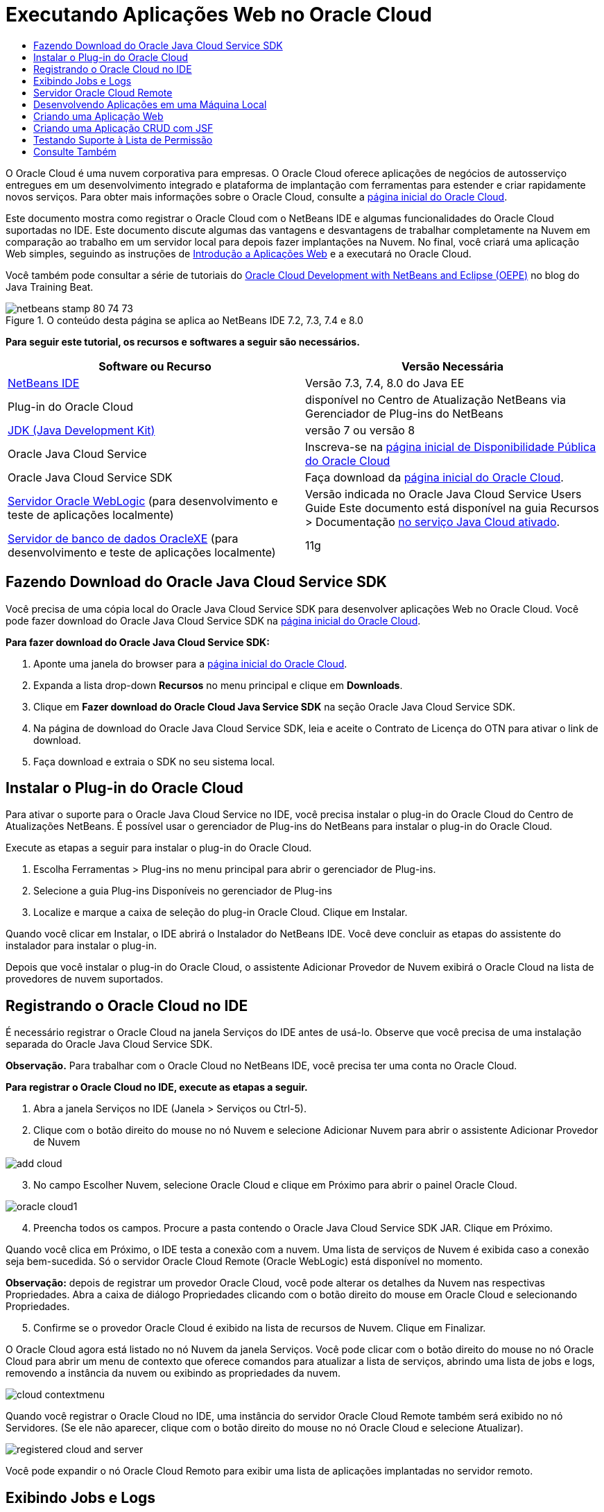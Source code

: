// 
//     Licensed to the Apache Software Foundation (ASF) under one
//     or more contributor license agreements.  See the NOTICE file
//     distributed with this work for additional information
//     regarding copyright ownership.  The ASF licenses this file
//     to you under the Apache License, Version 2.0 (the
//     "License"); you may not use this file except in compliance
//     with the License.  You may obtain a copy of the License at
// 
//       http://www.apache.org/licenses/LICENSE-2.0
// 
//     Unless required by applicable law or agreed to in writing,
//     software distributed under the License is distributed on an
//     "AS IS" BASIS, WITHOUT WARRANTIES OR CONDITIONS OF ANY
//     KIND, either express or implied.  See the License for the
//     specific language governing permissions and limitations
//     under the License.
//

= Executando Aplicações Web no Oracle Cloud
:jbake-type: tutorial
:jbake-tags: tutorials 
:jbake-status: published
:icons: font
:syntax: true
:source-highlighter: pygments
:toc: left
:toc-title:
:description: Executando Aplicações Web no Oracle Cloud - Apache NetBeans
:keywords: Apache NetBeans, Tutorials, Executando Aplicações Web no Oracle Cloud

O Oracle Cloud é uma nuvem corporativa para empresas. O Oracle Cloud oferece aplicações de negócios de autosserviço entregues em um desenvolvimento integrado e plataforma de implantação com ferramentas para estender e criar rapidamente novos serviços. Para obter mais informações sobre o Oracle Cloud, consulte a link:https://cloud.oracle.com[+página inicial do Oracle Cloud+].

Este documento mostra como registrar o Oracle Cloud com o NetBeans IDE e algumas funcionalidades do Oracle Cloud suportadas no IDE. Este documento discute algumas das vantagens e desvantagens de trabalhar completamente na Nuvem em comparação ao trabalho em um servidor local para depois fazer implantações na Nuvem. No final, você criará uma aplicação Web simples, seguindo as instruções de link:quickstart-webapps.html[+Introdução a Aplicações Web+] e a executará no Oracle Cloud.

Você também pode consultar a série de tutoriais do link:https://blogs.oracle.com/javatraining/entry/oracle_cloud_development_with_netbeans[+Oracle Cloud Development with NetBeans and Eclipse (OEPE)+] no blog do Java Training Beat.


image::images/netbeans-stamp-80-74-73.png[title="O conteúdo desta página se aplica ao NetBeans IDE 7.2, 7.3, 7.4 e 8.0"]


*Para seguir este tutorial, os recursos e softwares a seguir são necessários.*

|===
|Software ou Recurso |Versão Necessária 

|link:https://netbeans.org/downloads/index.html[+NetBeans IDE+] |Versão 7.3, 7.4, 8.0 do Java EE 

|Plug-in do Oracle Cloud |disponível no Centro de Atualização NetBeans via Gerenciador de Plug-ins do NetBeans 

|link:http://www.oracle.com/technetwork/java/javase/downloads/index.html[+JDK (Java Development Kit)+] |versão 7 ou versão 8 

|Oracle Java Cloud Service |Inscreva-se na link:http://cloudcentral.c9dev.oraclecorp.com/mycloud/f?p=SERVICE:free_trial:0[+página inicial de Disponibilidade Pública do Oracle Cloud+] 

|Oracle Java Cloud Service SDK |Faça download da link:http://cloud.oracle.com[+página inicial do Oracle Cloud+]. 

|link:http://www.oracle.com/technetwork/middleware/weblogic/overview/index.html[+Servidor Oracle WebLogic+] 
(para desenvolvimento e teste de aplicações localmente)

 |
Versão indicada no Oracle Java Cloud Service Users Guide
Este documento está disponível na guia Recursos > Documentação link:https://cloudeap.oracle.com/mycloud/f?p=service:home:0[+no serviço Java Cloud ativado+]. 

|link:http://www.oracle.com/technetwork/products/express-edition/downloads/index.html[+Servidor de banco de dados OracleXE+] 
(para desenvolvimento e teste de aplicações localmente) |11g 
|===


[[sdk-download]]
== Fazendo Download do Oracle Java Cloud Service SDK

Você precisa de uma cópia local do Oracle Java Cloud Service SDK para desenvolver aplicações Web no Oracle Cloud. Você pode fazer download do Oracle Java Cloud Service SDK na link:http://cloud.oracle.com[+página inicial do Oracle Cloud+].

*Para fazer download do Oracle Java Cloud Service SDK:*

1. Aponte uma janela do browser para a link:http://cloud.oracle.com[+página inicial do Oracle Cloud+].
2. Expanda a lista drop-down *Recursos* no menu principal e clique em *Downloads*.
3. Clique em *Fazer download do Oracle Cloud Java Service SDK* na seção Oracle Java Cloud Service SDK.
4. Na página de download do Oracle Java Cloud Service SDK, leia e aceite o Contrato de Licença do OTN para ativar o link de download.
5. Faça download e extraia o SDK no seu sistema local.


[[install-plugin]]
== Instalar o Plug-in do Oracle Cloud

Para ativar o suporte para o Oracle Java Cloud Service no IDE, você precisa instalar o plug-in do Oracle Cloud do Centro de Atualizações NetBeans. É possível usar o gerenciador de Plug-ins do NetBeans para instalar o plug-in do Oracle Cloud.

Execute as etapas a seguir para instalar o plug-in do Oracle Cloud.

1. Escolha Ferramentas > Plug-ins no menu principal para abrir o gerenciador de Plug-ins.
2. Selecione a guia Plug-ins Disponíveis no gerenciador de Plug-ins
3. Localize e marque a caixa de seleção do plug-in Oracle Cloud. Clique em Instalar.

Quando você clicar em Instalar, o IDE abrirá o Instalador do NetBeans IDE. Você deve concluir as etapas do assistente do instalador para instalar o plug-in.

Depois que você instalar o plug-in do Oracle Cloud, o assistente Adicionar Provedor de Nuvem exibirá o Oracle Cloud na lista de provedores de nuvem suportados.


== Registrando o Oracle Cloud no IDE

É necessário registrar o Oracle Cloud na janela Serviços do IDE antes de usá-lo. Observe que você precisa de uma instalação separada do Oracle Java Cloud Service SDK.

*Observação.* Para trabalhar com o Oracle Cloud no NetBeans IDE, você precisa ter uma conta no Oracle Cloud.

*Para registrar o Oracle Cloud no IDE, execute as etapas a seguir.*

1. Abra a janela Serviços no IDE (Janela > Serviços ou Ctrl-5).
2. Clique com o botão direito do mouse no nó Nuvem e selecione Adicionar Nuvem para abrir o assistente Adicionar Provedor de Nuvem

image::images/add-cloud.png[]

[start=3]
. No campo Escolher Nuvem, selecione Oracle Cloud e clique em Próximo para abrir o painel Oracle Cloud. 

image::images/oracle-cloud1.png[]

[start=4]
. Preencha todos os campos. Procure a pasta contendo o Oracle Java Cloud Service SDK JAR. Clique em Próximo.

Quando você clica em Próximo, o IDE testa a conexão com a nuvem. Uma lista de serviços de Nuvem é exibida caso a conexão seja bem-sucedida. Só o servidor Oracle Cloud Remote (Oracle WebLogic) está disponível no momento.

*Observação:* depois de registrar um provedor Oracle Cloud, você pode alterar os detalhes da Nuvem nas respectivas Propriedades. Abra a caixa de diálogo Propriedades clicando com o botão direito do mouse em Oracle Cloud e selecionando Propriedades.


[start=5]
. Confirme se o provedor Oracle Cloud é exibido na lista de recursos de Nuvem. Clique em Finalizar.

O Oracle Cloud agora está listado no nó Nuvem da janela Serviços. Você pode clicar com o botão direito do mouse no nó Oracle Cloud para abrir um menu de contexto que oferece comandos para atualizar a lista de serviços, abrindo uma lista de jobs e logs, removendo a instância da nuvem ou exibindo as propriedades da nuvem.

image::images/cloud-contextmenu.png[]

Quando você registrar o Oracle Cloud no IDE, uma instância do servidor Oracle Cloud Remote também será exibido no nó Servidores. (Se ele não aparecer, clique com o botão direito do mouse no nó Oracle Cloud e selecione Atualizar).

image::images/registered-cloud-and-server.png[]

Você pode expandir o nó Oracle Cloud Remoto para exibir uma lista de aplicações implantadas no servidor remoto.


== Exibindo Jobs e Logs

Todas as solicitações que o NetBeans IDE envia ao Oracle Cloud resultam em um job. Todos os jobs têm um status (enviado, em execução, falha, concluído) e podem ter um ou mais arquivos de log (log de verificação da lista de permissões, log de verificação do antivírus, log de implantação). Você pode exibir jobs recentes e seus logs com a ação Exibir Jobs e Logs.

Clique com o botão direito do mouse no nó Oracle Cloud e selecione Exibir Jobs e Logs. Na janela do editor, é exibida uma lista dos últimos 50 jobs e logs. Leva um momento para carregar. A lista de jobs não é atualizada automaticamente. Clique em Atualizar para atualizar a lista.

image::images/jobs-n-logs.png[]


== Servidor Oracle Cloud Remote

O servidor Oracle Cloud Remote é uma instância do Oracle WebLogic em execução no Oracle Cloud. Expanda o nó Oracle Cloud Remote e consulte uma lista de aplicações em execução nesse servidor. É possível clicar com o botão direito do mouse em uma aplicação para abrir o menu pop-up que contém comandos para iniciar, interromper e anular a implantação da aplicação. Você pode clicar em Exibir no menu para abrir as página inicial da aplicação em um browser.

image::images/webapp-contextmenu.png[]

Para atualizar a lista de aplicações implantadas, clique com o botão direito do mouse no nó Oracle Cloud Remote e selecione Atualizar.

image::images/server-contextmenu.png[]

 


== Desenvolvendo Aplicações em uma Máquina Local

Recomendamos o desenvolvimento da aplicação em uma máquina local e sua reimplantação na Nuvem periodicamente. Embora seja possível desenvolver uma aplicação Web inteiramente no Oracle Cloud, o desenvolvimento local é preferível pelos seguintes motivos:

* A implantação local leva segundos em um servidor em execução. A implantação na Nuvem pode levar minutos.
* A implantação incremental só fica disponível localmente.
* A depuração só fica disponível localmente.

No entanto, também há riscos no desenvolvimento local e na implantação no Oracle Cloud. As aplicações desenvolvidas localmente podem não ser executadas no servidor Oracle Cloud Remote. Por motivos de segurança, desenvolva localmente em um servidor Oracle WebLogic 11g, que tem o mesmo servidor que o Oracle Cloud Remote.

É necessário alterar manualmente o servidor da aplicação Web entre o servidor local e o servidor do Oracle Cloud. Não existe forma automática de desenvolver localmente e implantar na Nuvem periodicamente.

*Para alterar um servidor de aplicação Web entre local e o Oracle Cloud:*

1. Na janela Projetos, clique com o botão direito do mouse no nó da aplicação e selecione Propriedades.

image::images/project-contextmenu.png[]

[start=2]
. Nas Propriedades do Projeto, selecione a categoria Executar.

image::images/run-properties.png[]

[start=3]
. Na lista drop-down Servidor, selecione o servidor que você deseja (o Oracle Cloud Remote ou Oracle WebLogic local). O servidor deve estar registrado no IDE. É possível adicionar um servidor clicando com o botão direito do mouse na janela Serviços.


== Criando uma Aplicação Web

Vá para link:quickstart-webapps.html[+Introdução ao Desenvolvimento de Aplicações Web+] e conclua este tutorial. Desenvolva a aplicação Web em um servidor Oracle WebLogic local. Depois que a aplicação for concluída, altere o servidor para o Oracle Cloud Remote e execute a aplicação.

*Observação.* Você deve instalar o Oracle WebLogic Server localmente e registrar o servidor com o IDE. Consulte link:https://netbeans.org/kb/docs/javaee/weblogic-javaee-m1-screencast.html[+Vídeo de Implantação de uma Aplicação Web no Oracle WebLogicServer+] para obter mais informações.

Antes de implantar a aplicação no servidor Oracle Cloud Remote, abra a janela de Saída (Janela > Saída > Saída ou Ctrl-4). Observe a guia Implantação do Oracle Cloud Remote na janela de saída. Esta guia mostra o andamento da implantação.

image::images/output-cloud-tab.png[]


[[crud]]
== Criando uma Aplicação CRUD com JSF

O NetBeans IDE e o Oracle Cloud podem ser usados em casos em que você tem um back-end de banco de dados Oracle gerenciado por uma aplicação Web hospedada pelo servidor Oracle WebLogic. O NetBeans IDE permite criar classes de entidade para um banco de dados Oracle existente e criar páginas do JSF (JavaServer Faces) para as classes de entidade resultantes. Este cenário exige instalações no local do servidor de banco de dados OracleXE e servidor de aplicação Oracle WebLogic.

*Importante: *O servidor Oracle Cloud Remote WebLogic não suporta PA 2.0. Se seus servidores WebLogic do local estiverem ativados para JPA 2.0, desative o JPA 2.0 ou use um provedor de persistência do JPA 1.0 para aplicações CRUD.

*Observação: *Este documento fornece apenas direções rápidas para a criação de classes de entidade e páginas de JSF. Para obter um tratamento detalhado, consulte link:jsf20crud.html[+Gerando uma Aplicação JavaServer Faces 2.0 CRUD de um Banco de Dados+].

*Para criar uma Aplicação CRUD com JSF:*

1. Ative o esquema de RH de amostra no servidor do banco de dados Oracle XE e registre o esquema no NetBeans IDE. Para obter detalhes, consulte link:../ide/oracle-db.html[+Conectando um Oracle Database do NetBeans IDE+].

Use o nome de usuário e a senha de RH quando você se registrar no esquema RH com o NetBeans IDE.


[start=2]
. Crie uma Aplicação Web Java usando o Java EE5 e sua instalação do servidor WebLogic local. Ative o framework JSF para a aplicação.

image::images/crudapp-eevers.png[]


image::images/crudapp-jsf.png[]

[start=3]
. Na janela Projetos, clique com o botão direito do mouse no nó de root do projeto e selecione Novo > Classes de Entidade do Banco de Dados. As Classes de Entidade do assistente do Banco de Dados são abertas.

[start=4]
. Em Classes de Entidade do assistente do Banco de Dados, selecione Nova Fonte de Dados na caixa drop-down Fonte de Dados. A caixa de diálogo Criar Fonte de Dados é aberta.

image::images/crudapp-newdatasource.png[]

[start=5]
. Nomeie essa origem de dados para corresponder ao nome do serviço de banco de dados na sua conta Oracle Cloud registrada..

image::images/cloud-db-name.png[]

[start=6]
. Selecione a conexão do banco de dados do OracleXE HR criada na Etapa 1. Clique em OK. A caixa de diálogo Criar Fonte de Dados é fechada.

image::images/create-datasource.png[]

[start=7]
. Em Classes da Entidade do assistente de Banco de Dados, o campo Tabelas Disponíveis é preenchido com os nomes de tabela do esquema de RH. Selecione uma ou mais tabelas, como EMPLOYEES, e clique em Adicionar. Clique no restante do assistente, dando um nome arbitrário ao pacote contendo as classes da entidade e aceitando todos os valores default em outros campos.

[start=8]
. Na janela Projetos, clique com o botão direito do mouse no nó de root do projeto e selecione Novo > Páginas JSF das Classes de Entidade. O Assistente de Novas Páginas JSF de Classes de Entidade é aberto.

[start=9]
. No painel Classes de Entidade, clique em Selecionar Tudo e clique em Próximo.

[start=10]
. No painel Gerar Páginas e Classes JSF, dê os nomes apropriados aos pacotes e à pasta de arquivos JSF e clique em Finalizar.

[start=11]
. Na janela Projetos, clique com o botão direito do mouse no nó root do projeto e selecione Executar. O IDE cria o projeto e o implanta no local, no servidor WebLogic. Um browser é aberto na página inicial do projeto.

Agora, você tem uma versão local de uma aplicação Web Java usando CRUD e JSF. É possível testar e ajustar a aplicação localmente. Quando a aplicação estiver em estado final, implante-a no Oracle Cloud.

*Implantando a Aplicação CRUD/JSF no Oracle Cloud*

1. Na janela Projetos, clique com o botão direito do mouse no nó root do projeto e selecione Propriedades.
2. Selecione a categoria Executar na janela Propriedades. Nessa categoria, expanda a lista drop-down Servidor e selecione Oracle Cloud Remote. Clique em OK.

image::images/crudapp-properties.png[]

[start=3]
. Na janela Projetos, expanda o nó Arquivos de Configuração do projeto e clique duas vezes em ` persistence.xml`. O arquivo é aberto na view Design do Editor XML.

[start=4]
. Em Estratégia de Geração de Tabela, selecione Criar 

image::images/crudapp-persistence.png[]

[start=5]
. Se seu servidor WebLogic local tiver o JPA 2.0 ativado, você deverá alterar o provedor de persistência do EclipseLink default, que usa JPA 2.0, para um provedor JPA 1.0, como OpenJPA.

*Observação: *Se o seu servidor WebLogic local não estiver ativado para JPA 2.0, o EclipseLink fará o fallback para o JPA 1.0. Nesse caso, não é necessário para alterar provedores de persistência.


[start=6]
. Na janela Projetos, clique com o botão direito do mouse no nó root do projeto e selecione Executar. O IDE compila o projeto e o implanta no servidor Oracle Cloud Remote. Você pode seguir o andamento da implantação na janela de Saída do IDE, na guia Implantação do Oracle Cloud Remote.

*Cuidado: *O Oracle Cloud ainda não suporta o upload de tabelas no banco de dados. Portanto, nenhum dado está disponível para sua aplicação quando ela estiver no Oracle Cloud.


== Testando Suporte à Lista de Permissão

O Oracle Cloud não suporta métodos de API de Java padrão, como  ``System.exit()`` . A _lista de permissão_ do Oracle Cloud define todos os métodos permitidos. Durante a implantação de uma aplicação no Oracle Cloud, o servidor Cloud testa a conformidade da lista de permissão. Se a lista de permissões for violada, o servidor Nuvem recusará a implantação da aplicação.

O NetBeans IDE ajuda a impedir erros relacionados a listas de permissão, notificando as violações de lista de permissões durante a codificação. O recurso autocompletar código é limitado pela lista de permissão, e as violações de lista de permissão são realçadas no código. Execute a ação Verificar em uma aplicação Web implantada no servidor Oracle Cloud Remote e a janela de Saída mostrará as violações de lista de permissão.

*Para testar a lista de permissão:*

1. Na janela Projetos, clique com o botão direito do mouse na<<create-webapp,aplicação web criada>> e selecione Novo > Servlet. O assistente Novo Servlet será aberto.

image::images/new-servlet.png[]

[start=2]
. Dê um nome arbitrário ao servlet, selecione um pacote existente para ele e clique em Concluir. A classe do servlet será aberta no editor.

[start=3]
. Localize o método  ``processRequest`` , digite  ``System.ex``  no corpo do método e pressione Ctrl+Space para abrir o recurso autocompletar código. O recurso autocompletar código não oferece a possibilidade de completar o  ``System.exit``  , pois o  ``System.exit``  não está permitido na lista de permissões do Oracle Cloud. O IDE mostra  ``exit``  com uma linha.

image::images/cc-failure.png[]

[start=4]
. Finalize digitando  ``System.exit(1);`` . Uma advertência será exibida. Role o cursor pelo ícone de advertência e uma dica de ferramenta será exibida, informando que o  ``java.lang.System.exit``  não é permitido

image::images/whitelist-warning.png[]

[start=5]
. Na janela Projetos, clique com o botão direito do mouse no nó da aplicação e selecione Verificar. Abra a janela de Saída (Janela > Saída > Saída ou Ctrl-4). A janela de Saída inclui uma guia Lista de Permissões que mostra erros devido a restrições da lista de restrições.

image::images/whitelist-output.png[]

[start=6]
. Abra a janela Itens de Ação (Janela > Itens de Ação ou Ctrl-6). As violações de lista de permissão aparecem como um grupo separado de itens de ação.

*Dica:* Ative os Itens de Ação de Grupo por Categoria (botão inferior à esquerda) para ver as violações de lista de permissão mais facilmente.

image::images/whitelist-tasks.png[]

[start=7]
. Tente implantar o projeto. Uma caixa de diálogo de advertência é exibida, informando que foram detectadas violações da lista de permissões e perguntando se você quer continuar com a implantação. Clique em Não. A caixa de diálogo desaparecerá.

[start=8]
. 
Na janela Projetos, clique com o botão direito do mouse no nó da aplicação e selecione Propriedades. As Propriedades do Projeto da aplicação serão abertas. Selecione a categoria das Listas de Permissão. Uma lista ativa de listas de permissão é exibida. Nessa caixa de diálogo, é possível desativar a lista de permissões.

Quando um servidor da aplicação da Web é definido como Oracle Cloud Remote, a lista de permissões do Oracle Cloud se aplica ao projeto e a qualquer subprojeto desse projeto. Por exemplo, uma aplicação Corporativa definida para execução no Oracle Cloud Remote tem a lista de permissões do Oracle Cloud aplicada à aplicação Corporativa e a quaisquer módulos EJB ou aplicações Web que sejam parte da aplicação Corporativa. Tanto o projeto quanto seus subprojetos têm uma categoria Lista de Permissão em suas Propriedades do Projeto. É possível usar a caixa de diálogo Propriedades do Projeto pra definir listas de permissões para o projeto e seus subprojetos específicos.

image::images/whitelist-properties.png[]

link:/about/contact_form.html?to=3&subject=Feedback:%20Running%20Web%20Apps%20on%20Oracle%20Cloud[+Envie-nos Seu Feedback+]

 



== Consulte Também

Para obter informações sobre os serviços do Oracle Cloud, consulte os recursos a seguir:

* link:https://blogs.oracle.com/javatraining/entry/oracle_cloud_development_with_netbeans[+Oracle Cloud Development with NetBeans and Eclipse (OEPE)+] (blog do Java Training Beat)
* link:https://cloud.oracle.com/mycloud/f?p=service:home:0[+Página Inicial do Oracle Cloud+]

Para obter informações relacionadas sobre o desenvolvimento de aplicações Web no NetBeans IDE, consulte os seguintes recursos:

* link:../../trails/java-ee.html[+Trilha de Aprendizado do Java EE e Java Web+]
